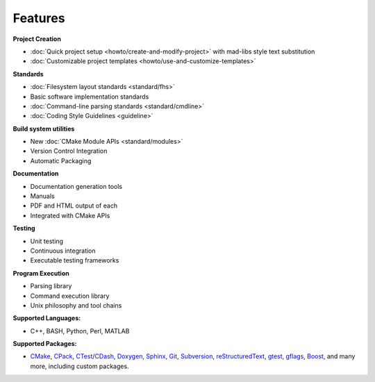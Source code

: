 .. _Features:

========
Features
========

**Project Creation**

- :doc:`Quick project setup <howto/create-and-modify-project>` with mad-libs style text substitution
- :doc:`Customizable project templates <howto/use-and-customize-templates>`

**Standards**

- :doc:`Filesystem layout standards <standard/fhs>`
- Basic software implementation standards
- :doc:`Command-line parsing standards <standard/cmdline>`
- :doc:`Coding Style Guidelines <guideline>`

**Build system utilities**

- New :doc:`CMake Module APIs <standard/modules>`
- Version Control Integration
- Automatic Packaging

**Documentation**

- Documentation generation tools
- Manuals
- PDF and HTML output of each
- Integrated with CMake APIs

**Testing**

- Unit testing
- Continuous integration
- Executable testing frameworks

**Program Execution**

- Parsing library
- Command execution library
- Unix philosophy and tool chains

**Supported Languages:**

- C++, BASH, Python, Perl, MATLAB

**Supported Packages:**

- CMake_, CPack_, CTest_/CDash_, Doxygen_, Sphinx_, Git_, Subversion_, reStructuredText_, gtest_, gflags_, Boost_, and many more, including custom packages.



.. _CMake Module APIs: http://opensource.andreasschuh.com/cmake-basis/apidoc/latest/group__BasisModules.html
.. _Doxygen: http://www.stack.nl/~dimitri/doxygen/
.. _CMake: http://www.cmake.org
.. _CPack: http://www.cmake.org/Wiki/CMake:Packaging_With_CPack
.. _CTest: http://cmake.org/Wiki/CMake/Testing_With_CTest
.. _CDash: http://www.cdash.org/
.. _Git: http://git-scm.com/
.. _Subversion: http://subversion.apache.org/
.. _reStructuredText: http://docutils.sourceforge.net/rst.html
.. _Sphinx: http://sphinx-doc.org/
.. _Boost: http://www.boost.org
.. _gtest: https://code.google.com/p/googletest/
.. _gflags: https://github.com/schuhschuh/gflags
